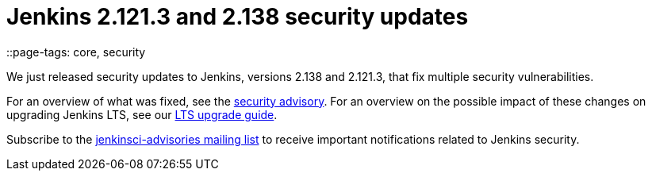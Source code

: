= Jenkins 2.121.3 and 2.138 security updates
::page-tags: core, security

:page-author: daniel-beck


We just released security updates to Jenkins, versions 2.138 and 2.121.3, that fix multiple security vulnerabilities.

For an overview of what was fixed, see the link:/security/advisory/2018-08-15[security advisory].
For an overview on the possible impact of these changes on upgrading Jenkins LTS, see our link:/doc/upgrade-guide/2.121/#upgrading-to-jenkins-lts-2-121-3[LTS upgrade guide].

Subscribe to the link:/mailing-lists[jenkinsci-advisories mailing list] to receive important notifications related to Jenkins security.
